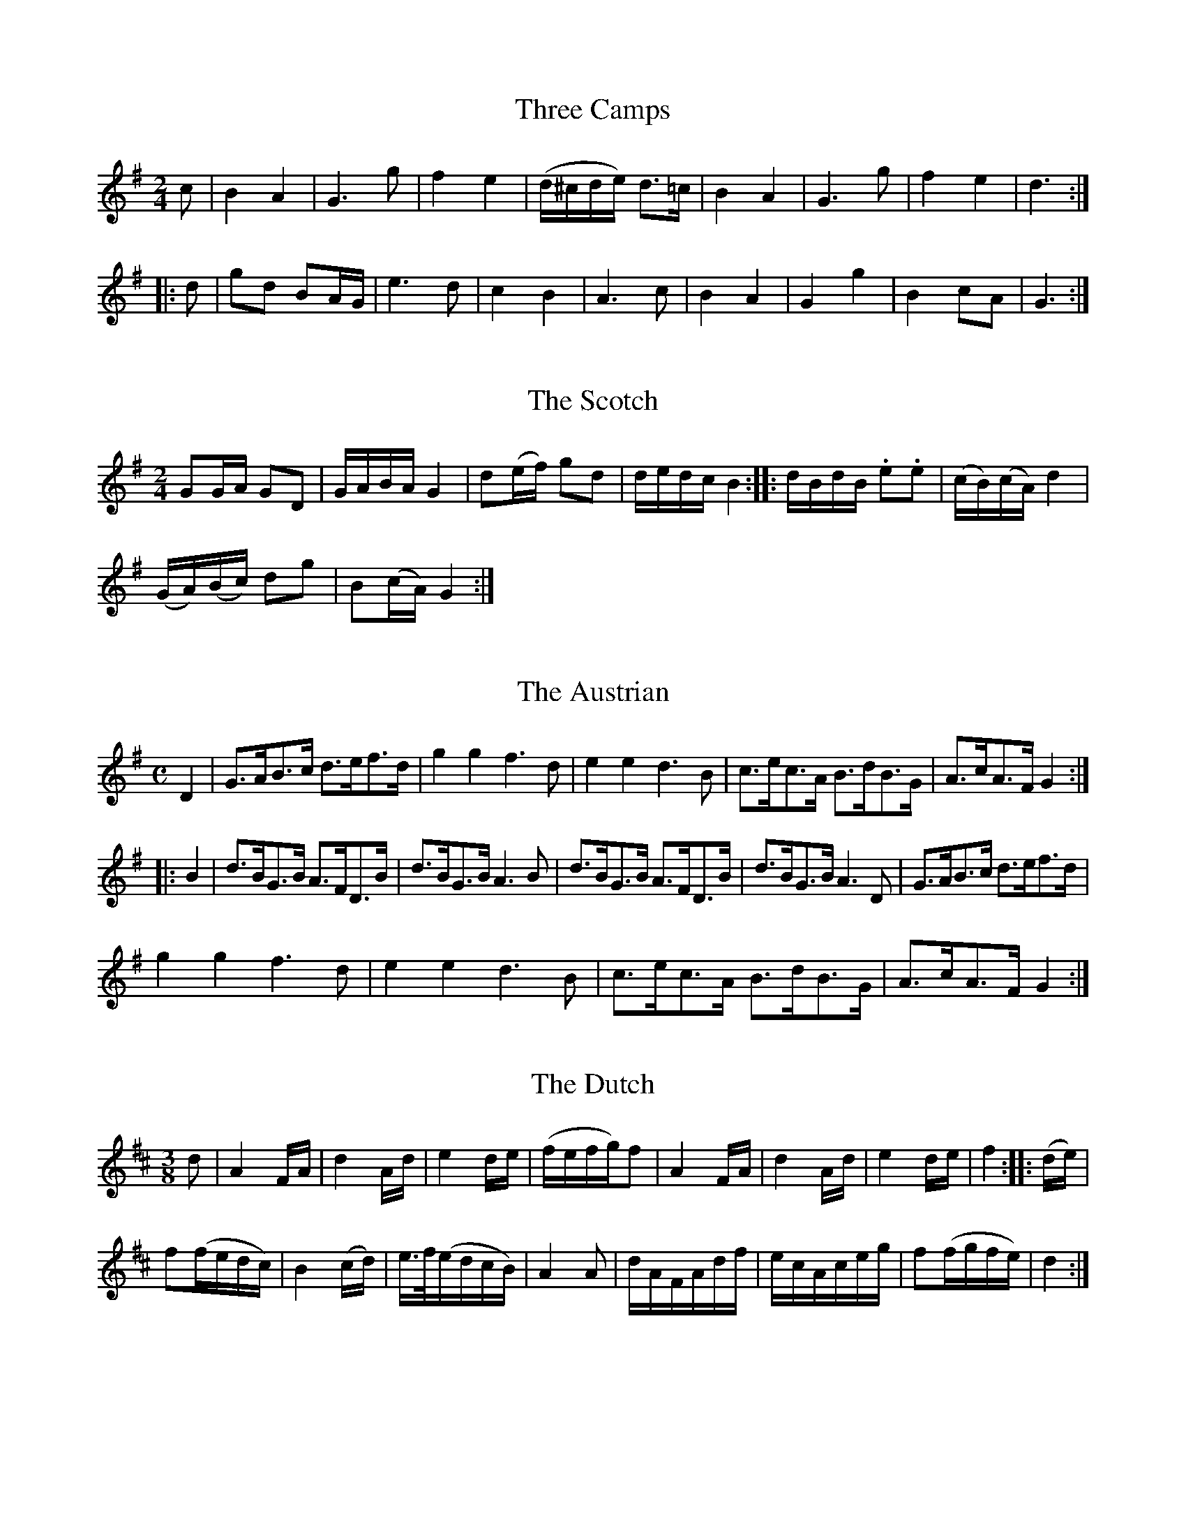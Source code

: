 
%%pagesize 28.00cm
%%printtempo no
%%TITLE Ashworth's Instructor

X:1
T:Three Camps
S:Ashworth's Instructor, p. 28
M:2/4
L:1/8
K:G
%%MIDI program 72
%%MIDI transpose 8
c|B2A2|G3g|f2e2|(d/^c/d/e/) d>=c|B2A2|G3g|f2e2|d3::
d|gd BA/G/|e3d|c2B2|A3c|B2A2|G2g2|B2cA|G3:|]

X:2
T:The Scotch
S:Ashworth's Instructor, p. 28
M:2/4
L:1/16
K:G
%%MIDI program 72
%%MIDI transpose 8
G2GA G2D2|GABA G4|d2(ef) g2d2|dedc B4::dBdB .e2.e2|(cB)(cA) d4|
(GA)(Bc) d2g2|B2(cA) G4:|]

X:3
T:The Austrian
S:Ashworth's Instructor, p. 29
M:C
L:1/8
K:G
%%MIDI program 72
%%MIDI transpose 8
D2|G>AB>c d>ef>d|g2 g2 f3 d|e2 e2 d3 B|c>ec>A B>dB>G|A>cA>F G2::
B2|d>BG>B A>FD>B|d>BG>B A3 B|d>BG>B A>FD>B|d>BG>B A3 D|G>AB>c d>ef>d|
g2 g2 f3 d|e2 e2 d3 B|c>ec>A B>dB>G|A>cA>F G2:|]

X:4
T:The Dutch
S:Ashworth's Instructor, p. 29
M:3/8
L:1/16
K:D
%%MIDI program 72
%%MIDI transpose 8
d2|A4 FA|d4 Ad|e4 de|(fefg)f2|A4 FA|d4 Ad|e4 de|f4::(de)|
f2(fedc)|B4 (cd)|e>f(edcB)|A4 A2|dAFAdf|ecAceg|f2(fgfe)|d4:|]

X:5
T:The Hessian
S:Ashworth's Instructor, pp. 29-30
M:C|
L:1/8
K:G
%%MIDI program 72
%%MIDI transpose 8
c2|B2 e2 dedc|B2 e2 d3 c|B2 e2 dedc|B2 e2 d2||e2|dcBA GFGA|B2 e2 d3 e|
dcBA GFGA|B2 A2 G2::D2|GBAG FEFD|G2 A2 B3 G|.c.c (3(cBA) .B.B (3(BAG)|
d2 D2 G2::B2|.c.c (3(cdc) c3 A|.d.d (3(dcB) A3 B|.c.c (3(cBA) .B.B (3(BAG)|d2D2G2:|]

X:6
T:The Scotch Repeat
S:Ashworth's Instructor, p. 30
M:2/4
L:1/16
K:D
%%MIDI program 72
%%MIDI transpose 8
DF|A2FA d2A2|fdaf e2 Ac|e2ce g2e2|bgec d2 DF|A2FA d2A2|
fdaf e2ge|c2ec A2Bc|d2f2d2::ef|g2ec A2Bc|d2AF D2 ef|g2ec ABcA|
d2f2d2 ef|gece ABcA|dAFA Ddef|gece ABcA|d2f2d2:|]

X:7
T:The Drummers Call
S:Ashworth's Instructor, p. 30
M:2/4
K:G
%%MIDI program 72
%%MIDI transpose 8
L:1/16
(d/e/f/g/)|afdf g3e|dBAG F3D|(EG)(FA) (GB)(Ac)|(Bd)(^ce) d2(d/e/f/g/)|
afdf g3e|dBAG F3D|GBAc BdgB|cedF G2|]

X:8
T:When Wars Alarm, Troop
S:Ashworth's Instructor, p. 31
M:C
%%MIDI program 72
%%MIDI transpose 8
L:1/8
K:G
d2 Be A3 c|BGEA GFED|G2 G2 G>AB>c|d2 cB B2 A2|d2 Be A3 c|
BGEA GFED|G2 G2 G>AB>c|B2 A2 G2 z2::e2 ed eBcB|c2 cB BAGE|
B2 E2 B2 e2|BAGF E3 F|G2 GG e3 d|cBAG GFED|d2 Be A3 c|B2 A2 G2 z2:|]

X:9
T:Doublings of the Troop
S:Ashworth's Instructor, p. 31
M:2/4
%%MIDI program 72
%%MIDI transpose 8
L:1/16
K:Amix
e2(ec) e2c2|e2eg dBGB|e2ec e2eg|dBGB A4::a2af g2ge|dBge dBGB|
a2af g2ge|dBGB A4|a2af g2ge|dBge dBGB|a2af g2ge|dBGB A4:|]

X:10
T:To Arms
S:Ashworth's Instructor, p. 31
M:2/4
%%MIDI program 72
%%MIDI transpose 8
L:1/8
K:G
d2 d>B|e2 e>c|d2 d>B|A2 G2::B2 B>G|c2 c>A|d2 d>B|A2 G2:|]

X:11
T:The Lass of Ochram, Retreat
S:Ashworth's Instructor, p. 32
M:3/4
%%MIDI program 72
%%MIDI transpose 8
L:1/8
K:D
A2|d2 d2 c/d/e/c/|d2 d2 B2|e2 efge|f2 d2 d>c|B2 B>cd>B|A2 A2 G2|FAdAGF|F2 E2::
G>F|G/A/B/G/ E2 G2|F/G/A/F/ D2 G2|FAdAGF|F2 E2 A>A|d2 Bgfg|ec A2 GF|GBAGFE|E2 D2:|]

X:12
T:The General
S:Ashworth's Instructor, p. 32
M:2/4
%%MIDI program 72
%%MIDI transpose 8
L:1/8
K:G
Gd/e/ dc/B/|cd B2|cBAG|Ad G2|AG/A/ BA/B/|cB/c/ de|
d2 e/d/c/B/|Ac/B/ Ad|G2 G/A/B/c/|dd e/d/c/B/|A>c BA/G/|
dd A/c/B/A/|G2 AA/G/|BB/G/ AA/G/|B>A G/A/B/c/|dd e/d/c/B/|A/c/B/A/ G2|]

X:13
T:The Fatigue or Pioneers March
S:Ashworth's Instructor, p. 32
M:6/8
%%MIDI program 72
%%MIDI transpose 8
L:1/8
K:G
B/c/|dcB cBA|G2G G2B/c/|dcB cBA|G3 zz::G2d Td3|G2e Te3|
G2g fed|ed^c d3|G2d Td3|G2e Te3|G2g fed|ed^c !D.C.!d2||

X:14
T:The Roast Beef
S:Ashworth's Instructor, p. 33
M:6/8
%%MIDI program 72
%%MIDI transpose 8
L:1/8
K:D
A|d>ed cde|fdf edc|d>ed cBA|BGB A2::
A|BGB dcB|AFD B3|Agf edc|d3 AGF|GAB cAc|d3 z2:|]

X:15
T:The Rogue's March
S:Ashworth's Instructor, p. 33
M:2/4
%%MIDI program 72
%%MIDI transpose 8
L:1/8
K:G
BB (3(Bcd)|ee Te2|ddde|d2B2|BB (3(Bcd)|ee e2|(3(def) gB|A2G2::g2f2|e2d2|
g2f2|e2d2|BB (3(Bcd)|ee Te2|dd de|d2B2|BB (3(Bcd)|ee e2|(3(def) gB|A2G2:|]

X:16
T:The Grenadiers March
S:Ashworth's Instructor, pp. 33-34
M:2/4
%%MIDI program 72
%%MIDI transpose 8
L:1/8
K:G
A|G>AB>c|d2de|d2g2|f3g|e3e|d2d2|A>Bc>d|B3A|G>AB>c|d2d2|
a>gf>e|d3 B/c/|d3 B/d/|c3 A/c/|B>A G>B|A2 DB/c/|d3 B/d/|c3 A/c/|B>A G>B|
A3 (3(d/e/f/)|g3e|d2g2|B2 cA|G3::e|d>ef>g|a>gf>e|d2e^c|d3e|d>ef>g|
a>gf>e|d2e^c|d3e|d>ef>g|a2c2|d>cB>A|B3d|e3g|d2g2|
B>AG>B|AD3|e3g|d2g2|B>AG>B|A3f|g3e|B2g2|B2cA|G3:|]

X:17
T:Parley, or Church Call
S:Ashworth's Instructor, p. 34
M:2/4
%%MIDI program 72
%%MIDI transpose 8
L:1/16
K:G
d2(ed) c2B2|AGAB GABc|d2(ed) c2B2|AGAB G4::d2ef g2g2|agfe dcBA|
d2ef g2g2|agfe d4:|d2(ed) c2B2|AGAB GABc|d2(ed) c2B2|AGAB G4|]

X:18
T:Phyllis and Damon Troop
S:Ashworth's Instructor, p. 34
M:C
%%MIDI program 72
%%MIDI transpose 8
L:1/8
K:D
|:D2|F2 D>F A2 F>A|d>fe>c d3 A|d2 f>d B2 c>d|e>c A>A A2::
A2|B>AB>c d2 (3def|A>BAG GFED|FABc dBGE|F>G A>F D2:|]

X:19
T:Charming Molly Doublings
S:Ashworth's Instructor, p. 35
M:2/4
%%MIDI program 72
%%MIDI transpose 8
L:1/16
K:G
|:B2|c2cA B2BG|A2Bc dBGB|c2cA B2BG|E2A2 A3B|c2cA B2BG|
A2Bc dBGB|c2cA B2BG|E2A2 A2::B2|ABcd e2g2|fagf e^cAB|
ABcd e2g2|fagf e2fg|a2af g2ge|dBge dBGB|ABcd efgB|A2A2 A2:|]

X:20
T:The Dog and Gun Troop
S:Ashworth's Instructor, p. 35
M:C|
%%MIDI program 72
%%MIDI transpose 8
L:1/8
K:D
|:A2|d2 d>d d>AF>A|d2 d>d d3e|fefg afed|c>de>e e2::
e2|fddf geeg|afec A2c>d|e>cA>c e>aa>g|f2 d>d d2:|]

X:21
T:The Tobacco Box Doublings
S:Ashworth's Instructor, p. 35
M:2/4
%%MIDI program 72
%%MIDI transpose 8
L:1/8
K:G
DGGE|FAFD|ABAB|c2B2|GBde|dBGE|A>B c/A/G/F/|[1 G2 G2:|[2 G2 GB|
|:d>e dB|g2e2|dd e/d/c/B/|B2A2|DGGG|GBGE|A>B c/A/G/F/|[1 G2GB:|[2 G2 G2|]

X:22
T:The Pretty Maid Retreat
S:Ashworth's Instructor, p. 36
M:3/4
%%MIDI program 72
%%MIDI transpose 8
L:1/8
K:D
a>g|fga2A2|d>ef2zA|B2gedc|d2z2A2|B>AB2d2|AFD2zA|BABcdF|E2D2::
G>F|G>Be2G2|F>Ad2zF|B>AB>cd>F|F2E2a>g|f>ga2c2|d>ef2zA|B2gedc|d2z2:|]

X:23
T:Polly Oliver Retreat
S:Ashworth's Instructor, p. 36
M:3/4
%%MIDI program 72
%%MIDI transpose 8
L:1/8
K:D
A2|d2c2d>B|A>FD2E2|F2B,2C2|D2z2A2|B2c2(3(def)|e>cA2Bc|dBA2^G2|A2z2::
A2|B2c2(3(def)|e>cA2FA|dcBAGF|F2E2(3(ABc)|d2c2dB|A>FD2E2|F2B,2C2|D2z2:|]

X:24
T:Quick Step
S:Ashworth's Instructor, p. 36
M:2/4
%%MIDI program 72
%%MIDI transpose 8
L:1/16
K:Bm
fe|d2F2F2 (Bc)|d2F2F2 (Bc)|d2B2 (edcB)|c2F2F2 (fe)|d2F2F2 (Bc)|
d2F2F2 (Bc)|d2B2 dcB^A|B4 B2::c2|d2f2 (defd)|edcB A2Bc|dcB^A BcdB|
A2F2 F4|c2d2 cdec|d2B2B2 (fe)|d2B2 dcB^A|B4 B2:|]

X:25
T:Quick Step
S:Ashworth's Instructor, p. 37
M:6/8
%%MIDI program 72
%%MIDI transpose 8
L:1/8
K:D
A|dcd AFD|BdB AFD|GBG FAF|EEE E2A|dcd AFD|BdB AFD|Bcd Agf|
edc d2::(d/e/)|fdf ecA|BdB AFD|fdf ecA|BBB B2g|fdf ecA|BdB AFD|GBG EFG|FDD D2::
F|B2c d2e|fef def|ede cde|dBB B2F|B2c d2e|fef def|dgf edc|BBB !D.C.!B2:|]

X:26
T:Smith's Hornpipe
S:Ashworth's Instructor, p. 37
M:C|
%%MIDI program 72
%%MIDI transpose 8
L:1/8
K:D
A2|dcdA Bcde|gfed cBAG|FAdf gfed|c2A2A2 (Bc)|dAeA fAgA|
gfed dcBA|dfeg faeg|f2d2d2::fg|agfe dfga|b2e2e2d2|cAeA fAed|
c2A2A2 Bc|dAeA fAgA|aAbe dcBA|dfeg faeg|f2d2d2:|]

X:27
T:Slow March
S:Ashworth's Instructor, p. 38
M:C
%%MIDI program 72
%%MIDI transpose 8
L:1/8
K:D
A2|d2 f>d e2 g>e|fefg a2 b2|a>ag>f g>gf>e|fe d2 z2 fd|a2 e>e e2 f2|f2 e4 d2|
(3(cde) (3(fed) c2 B2|A2 A>A A2::e2|a2 e>e e2 f2|f2 e4 f2|g2 fe fdaf|
f2 e2 z2 A2|d2 f>d e2 g>e|f>ef>g a2 g2|(3(fga) (3(bag) f2 e2|d2 d>d d2:|]

X:28
T:Slow March
S:Ashworth's Instructor, p. 38
M:C
%%MIDI program 72
%%MIDI transpose 8
L:1/8
K:D
A2|d2 d>d d>AF>A|B2 A>A A2 df|e2 e>e e>ce>g|f2 d>d d2 a>f|e2 d2 c2 a>f|
e2 d2 c2 a>f|f>ef>d c2 B3/2A/B/|A2 A>A A2::(A/B/c/d/)|e2 e>e e>ce>g|f2 f>f f>df>a|
g>ga>g f>fg>f|e2 e>e e2 c2|d2 d>d d>AF>A|B3/2A/B/ A>A A>ef>g|f>fg>e d2 Tc3/2B/c/|d2 d>d d2:|]
